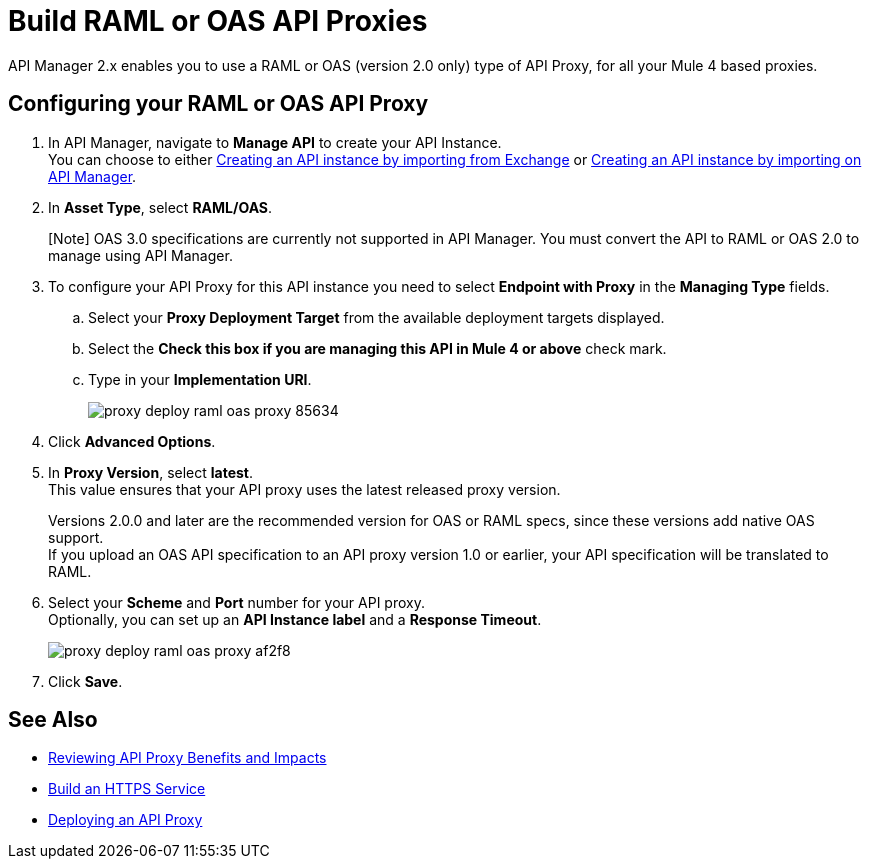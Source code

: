 = Build RAML or OAS API Proxies

API Manager 2.x enables you to use a RAML or OAS (version 2.0 only) type of API Proxy, for all your Mule 4 based proxies.

== Configuring your RAML or OAS API Proxy

. In API Manager, navigate to *Manage API* to create your API Instance. +
You can choose to either xref:manage-exchange-api-task.adoc[Creating an API instance by importing from Exchange] or xref:manage-exchange-api-task.adoc[Creating an API instance by importing on API Manager].
. In *Asset Type*, select *RAML/OAS*.
+
[Note] OAS 3.0 specifications are currently not supported in API Manager. You must convert the API to RAML or OAS 2.0 to manage using API Manager.
+
. To configure your API Proxy for this API instance you need to select *Endpoint with Proxy* in the *Managing Type* fields.
.. Select your *Proxy Deployment Target*  from the available deployment targets displayed.
.. Select the *Check this box if you are managing this API in Mule 4 or above* check mark.
.. Type in your *Implementation URI*.
+
image::proxy-deploy-raml-oas-proxy-85634.png[]
. Click *Advanced Options*.
. In *Proxy Version*, select *latest*. +
This value ensures that your API proxy uses the latest released proxy version.
+
Versions 2.0.0 and later are the recommended version for OAS or RAML specs, since these versions add native OAS support. +
If you upload an OAS API specification to an API proxy version 1.0 or earlier, your API specification will be translated to RAML.
. Select your *Scheme* and *Port* number for your API proxy. +
Optionally, you can set up an *API Instance label* and a *Response Timeout*.
+
image::proxy-deploy-raml-oas-proxy-af2f8.png[]
. Click *Save*.

== See Also

* xref:proxy-advantages.adoc[Reviewing API Proxy Benefits and Impacts]
* xref:mule-runtime::build-an-https-service.adoc[Build an HTTPS Service] 
* xref:proxy-latest-concept.adoc[Deploying an API Proxy]
